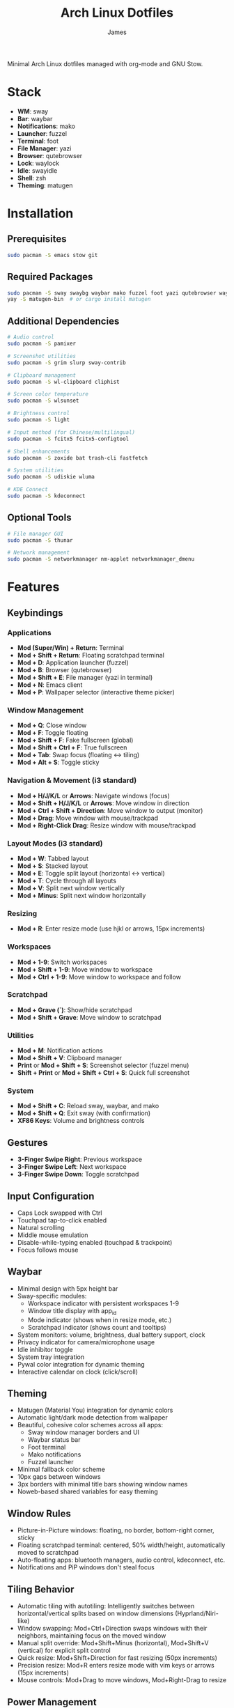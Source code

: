 #+TITLE: Arch Linux Dotfiles
#+AUTHOR: James
#+STARTUP: overview

Minimal Arch Linux dotfiles managed with org-mode and GNU Stow.

* Stack
- *WM*: sway
- *Bar*: waybar
- *Notifications*: mako
- *Launcher*: fuzzel
- *Terminal*: foot
- *File Manager*: yazi
- *Browser*: qutebrowser
- *Lock*: waylock
- *Idle*: swayidle
- *Shell*: zsh
- *Theming*: matugen

* Installation

** Prerequisites
#+begin_src sh
sudo pacman -S emacs stow git
#+end_src

** Required Packages
#+begin_src sh
sudo pacman -S sway swaybg waybar mako fuzzel foot yazi qutebrowser waylock swayidle zsh autotiling
yay -S matugen-bin  # or cargo install matugen
#+end_src

** Additional Dependencies
#+begin_src sh
# Audio control
sudo pacman -S pamixer

# Screenshot utilities
sudo pacman -S grim slurp sway-contrib

# Clipboard management
sudo pacman -S wl-clipboard cliphist

# Screen color temperature
sudo pacman -S wlsunset

# Brightness control
sudo pacman -S light

# Input method (for Chinese/multilingual)
sudo pacman -S fcitx5 fcitx5-configtool

# Shell enhancements
sudo pacman -S zoxide bat trash-cli fastfetch

# System utilities
sudo pacman -S udiskie wluma

# KDE Connect
sudo pacman -S kdeconnect
#+end_src

** Optional Tools
#+begin_src sh
# File manager GUI
sudo pacman -S thunar

# Network management
sudo pacman -S networkmanager nm-applet networkmanager_dmenu
#+end_src

* Features

** Keybindings
*** Applications
- *Mod (Super/Win) + Return*: Terminal
- *Mod + Shift + Return*: Floating scratchpad terminal
- *Mod + D*: Application launcher (fuzzel)
- *Mod + B*: Browser (qutebrowser)
- *Mod + Shift + E*: File manager (yazi in terminal)
- *Mod + N*: Emacs client
- *Mod + P*: Wallpaper selector (interactive theme picker)

*** Window Management
- *Mod + Q*: Close window
- *Mod + F*: Toggle floating
- *Mod + Shift + F*: Fake fullscreen (global)
- *Mod + Shift + Ctrl + F*: True fullscreen
- *Mod + Tab*: Swap focus (floating ↔ tiling)
- *Mod + Alt + S*: Toggle sticky

*** Navigation & Movement (i3 standard)
- *Mod + H/J/K/L* or *Arrows*: Navigate windows (focus)
- *Mod + Shift + H/J/K/L* or *Arrows*: Move window in direction
- *Mod + Ctrl + Shift + Direction*: Move window to output (monitor)
- *Mod + Drag*: Move window with mouse/trackpad
- *Mod + Right-Click Drag*: Resize window with mouse/trackpad

*** Layout Modes (i3 standard)
- *Mod + W*: Tabbed layout
- *Mod + S*: Stacked layout
- *Mod + E*: Toggle split layout (horizontal ↔ vertical)
- *Mod + T*: Cycle through all layouts
- *Mod + V*: Split next window vertically
- *Mod + Minus*: Split next window horizontally

*** Resizing
- *Mod + R*: Enter resize mode (use hjkl or arrows, 15px increments)

*** Workspaces
- *Mod + 1-9*: Switch workspaces
- *Mod + Shift + 1-9*: Move window to workspace
- *Mod + Ctrl + 1-9*: Move window to workspace and follow

*** Scratchpad
- *Mod + Grave (`)*: Show/hide scratchpad
- *Mod + Shift + Grave*: Move window to scratchpad

*** Utilities
- *Mod + M*: Notification actions
- *Mod + Shift + V*: Clipboard manager
- *Print* or *Mod + Shift + S*: Screenshot selector (fuzzel menu)
- *Shift + Print* or *Mod + Shift + Ctrl + S*: Quick full screenshot

*** System
- *Mod + Shift + C*: Reload sway, waybar, and mako
- *Mod + Shift + Q*: Exit sway (with confirmation)
- *XF86 Keys*: Volume and brightness controls

** Gestures
- *3-Finger Swipe Right*: Previous workspace
- *3-Finger Swipe Left*: Next workspace
- *3-Finger Swipe Down*: Toggle scratchpad

** Input Configuration
- Caps Lock swapped with Ctrl
- Touchpad tap-to-click enabled
- Natural scrolling
- Middle mouse emulation
- Disable-while-typing enabled (touchpad & trackpoint)
- Focus follows mouse

** Waybar
- Minimal design with 5px height bar
- Sway-specific modules:
  - Workspace indicator with persistent workspaces 1-9
  - Window title display with app_id
  - Mode indicator (shows when in resize mode, etc.)
  - Scratchpad indicator (shows count and tooltips)
- System monitors: volume, brightness, dual battery support, clock
- Privacy indicator for camera/microphone usage
- Idle inhibitor toggle
- System tray integration
- Pywal color integration for dynamic theming
- Interactive calendar on clock (click/scroll)

** Theming
- Matugen (Material You) integration for dynamic colors
- Automatic light/dark mode detection from wallpaper
- Beautiful, cohesive color schemes across all apps:
  - Sway window manager borders and UI
  - Waybar status bar
  - Foot terminal
  - Mako notifications
  - Fuzzel launcher
- Minimal fallback color scheme
- 10px gaps between windows
- 3px borders with minimal title bars showing window names
- Noweb-based shared variables for easy theming

** Window Rules
- Picture-in-Picture windows: floating, no border, bottom-right corner, sticky
- Floating scratchpad terminal: centered, 50% width/height, automatically moved to scratchpad
- Auto-floating apps: bluetooth managers, audio control, kdeconnect, etc.
- Notifications and PiP windows don't steal focus

** Tiling Behavior
- Automatic tiling with autotiling: Intelligently switches between horizontal/vertical splits based on window dimensions (Hyprland/Niri-like)
- Window swapping: Mod+Ctrl+Direction swaps windows with their neighbors, maintaining focus on the moved window
- Manual split override: Mod+Shift+Minus (horizontal), Mod+Shift+V (vertical) for explicit split control
- Quick resize: Mod+Shift+Direction for fast resizing (50px increments)
- Precision resize: Mod+R enters resize mode with vim keys or arrows (15px increments)
- Mouse controls: Mod+Drag to move windows, Mod+Right-Drag to resize

** Power Management
- Conditional swayidle timeouts:
  - Battery: 5min screen off, 10min lock, 30min sleep
  - Plugged in: 10min screen off, 15min lock, 1hr sleep
- Lid close: screen off, lock, and sleep
- Lid open: wake screen

* Setup

After installing packages, follow these steps:

** 1. Clone repository
#+begin_src sh
git clone <your-repo-url> ~/dotfiles
cd ~/dotfiles
#+end_src

** 2. Tangle configurations
#+begin_src sh
./scripts/tangle.sh
#+end_src

This extracts all code blocks from =dotfiles.org= into =packages/=.

** 3. Stow packages
#+begin_src sh
# Deploy all packages
./scripts/stow-pkg.sh sway waybar mako fuzzel foot yazi qutebrowser swaylock swayidle zsh matugen

# Or deploy specific packages
./scripts/stow-pkg.sh sway waybar mako

# Make scripts executable
chmod +x ~/dotfile/packages/zsh/.local/bin/select-wm.sh
chmod +x ~/dotfile/packages/swayidle/.local/bin/start-swayidle.sh
chmod +x ~/dotfile/packages/matugen/.local/bin/select-wallpaper.sh
chmod +x ~/dotfile/packages/sway/.local/bin/screenshot.sh
#+end_src

#+RESULTS:
| Stowing: | sway | waybar | mako | fuzzel | foot | yazi | qutebrowser | swaylock | swayidle | zsh | matugen |
| Stowing: | sway | waybar | mako |        |      |      |             |          |          |     |         |

** 4. Launch sway
#+begin_src sh
# From TTY (auto-login configured in zsh)
# Or manually:
sway
#+end_src

* Usage

** Edit configuration
Edit =dotfiles.org= in Emacs, then re-tangle and re-stow.

** Unstow packages
#+begin_src sh
stow -d packages -t ~ -D sway
#+end_src

** Switch window managers
#+begin_src sh
stow -d packages -t ~ -D sway
./scripts/stow-pkg.sh river
#+end_src

** Change wallpaper and theme
#+begin_src sh
# Generate dark theme (default)
matugen image ~/dotfile/wallpapers/your-wallpaper.jpg

# Generate light theme for bright wallpapers
matugen image ~/dotfile/wallpapers/your-wallpaper.jpg -m light

# Reload sway to apply changes (also reloads waybar and mako)
# Use Mod+Shift+C keybinding or run manually:
swaymsg reload
#+end_src

** Setup auto-login (optional)
#+begin_src sh
# Create getty override for auto-login on TTY1
sudo mkdir -p /etc/systemd/system/getty@tty1.service.d/
sudo tee /etc/systemd/system/getty@tty1.service.d/autologin.conf << EOF
[Service]
ExecStart=
ExecStart=-/sbin/agetty -o '-p -f $USER' --noclear --autologin $USER %I \$TERM
EOF

# Enable the service
sudo systemctl enable getty@tty1.service
#+end_src

After auto-login is configured, sway will start automatically on TTY1.

* Structure
- =dotfiles.org= - Main configuration file (edit this)
- =scripts/= - Helper scripts
- =packages/= - Generated configs (do not edit directly)

* Scripts Reference

** Setup Scripts (in =scripts/=)
- =tangle.sh= - Extract code blocks from dotfiles.org into packages/
- =stow-pkg.sh= - Deploy packages using GNU Stow

** Runtime Scripts (require =chmod +x=)
- =~/.local/bin/select-wm.sh= - Window manager selector (used by zsh auto-login)
  - Package: =packages/zsh/.local/bin/select-wm.sh=
  - Usage: Automatically runs on login to select WM

- =~/.local/bin/start-swayidle.sh= - Conditional idle management based on power state
  - Package: =packages/swayidle/.local/bin/start-swayidle.sh=
  - Usage: Auto-started by sway, manages screen timeout/lock/sleep

- =~/.local/bin/select-wallpaper.sh= - Interactive wallpaper and theme selector
  - Package: =packages/matugen/.local/bin/select-wallpaper.sh=
  - Usage: Mod+P keybinding, uses fuzzel to choose wallpaper and light/dark mode

- =~/.local/bin/screenshot.sh= - Screenshot utility with fuzzel selector
  - Package: =packages/sway/.local/bin/screenshot.sh=
  - Usage: Print key or Mod+Shift+S, saves to ~/Pictures/Screenshots and copies to clipboard

- =~/.local/bin/get-layout.sh= - Container layout indicator for waybar
  - Package: =packages/waybar/.local/bin/get-layout.sh=
  - Usage: Auto-called by waybar, shows current container layout mode

** Making Scripts Executable
After deploying packages with stow, run:
#+begin_src sh
chmod +x ~/dotfile/packages/zsh/.local/bin/select-wm.sh
chmod +x ~/dotfile/packages/swayidle/.local/bin/start-swayidle.sh
chmod +x ~/dotfile/packages/matugen/.local/bin/select-wallpaper.sh
chmod +x ~/dotfile/packages/sway/.local/bin/screenshot.sh
chmod +x ~/dotfile/packages/waybar/.local/bin/get-layout.sh
#+end_src

* Extending
Add new configurations to =dotfiles.org= with proper tangle headers, then re-run =./scripts/tangle.sh=.
* TO-DO's
** Sway/WM
*** TODO Implement a helper pop-up function to show common shortcut or useful features, for anyone using the computer or in case I forget.
** Misc
*** TODO Add zsh plugins (syntax highlighting, autosuggestions, completions)
** Waybar
*** TODO Implement a module for showing how many packages need updating on Waybar
*** DONE Add scratchpad indicator module (show count/window titles of scratchpad windows)
*** TODO Add network module (WiFi SSID, connection status)
** Qutebrowser
*** TODO Port over my previous config and bookmarks, etc.
